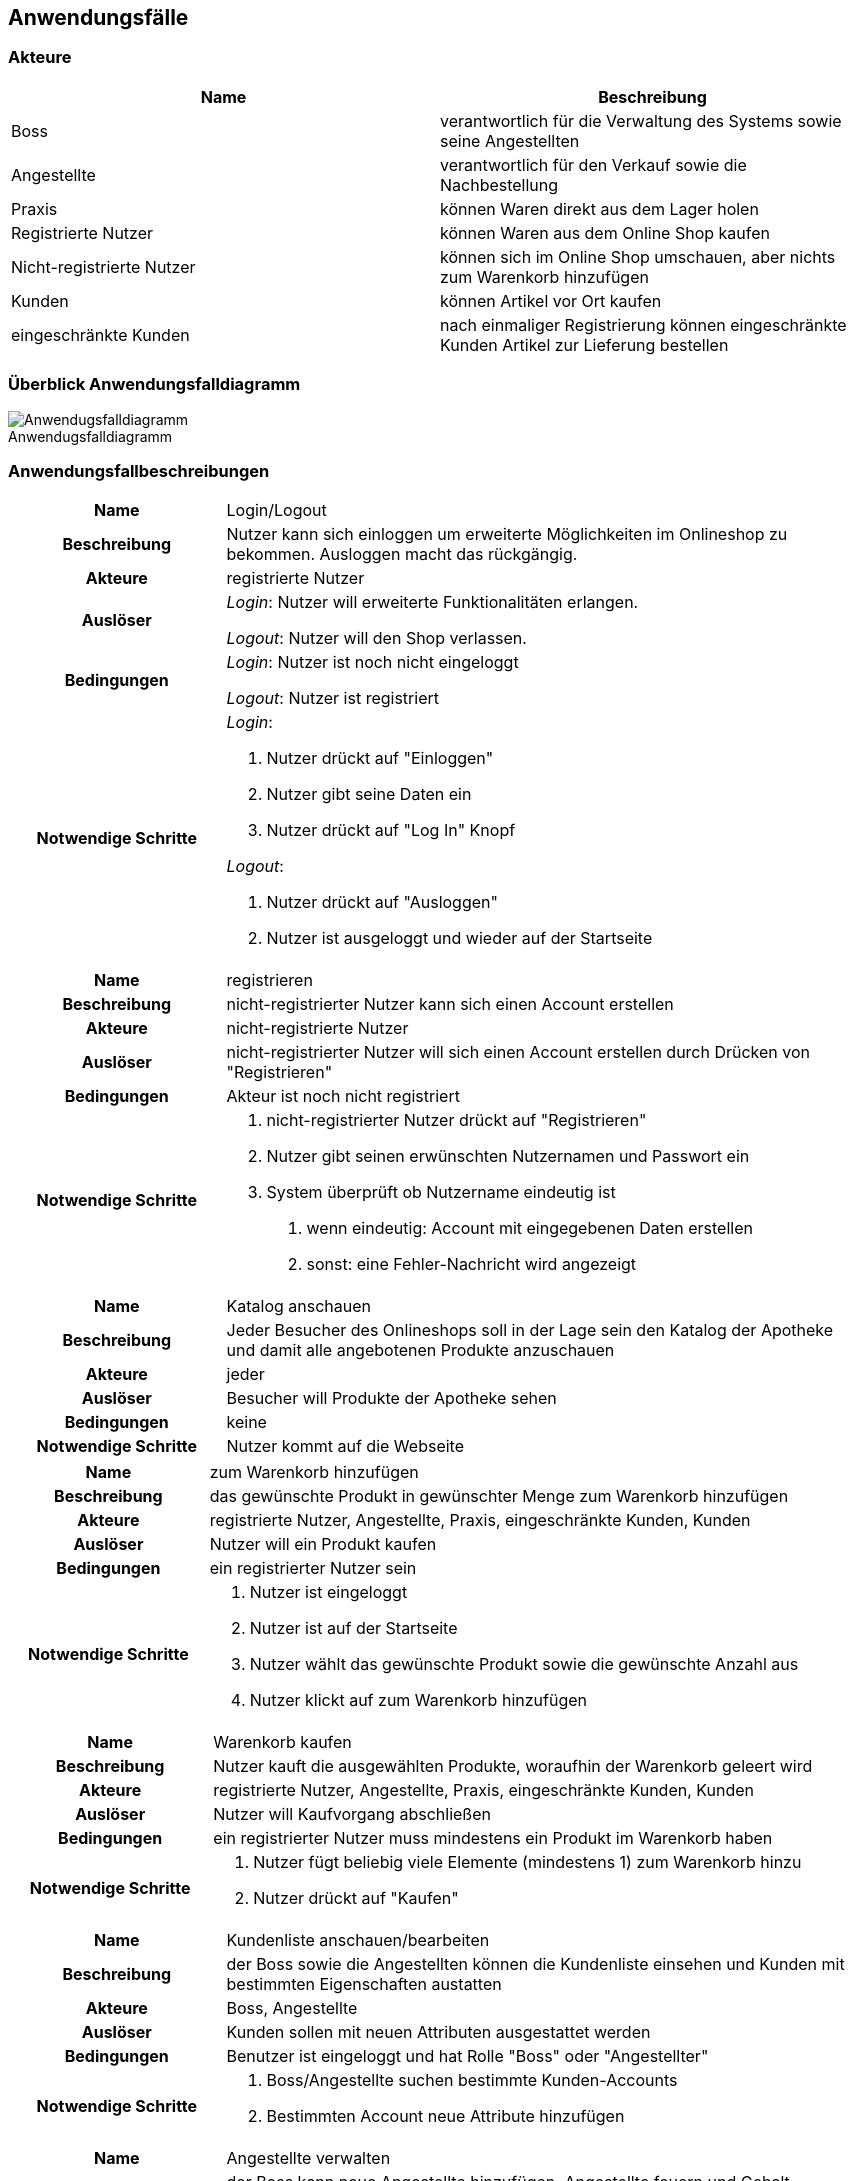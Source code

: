 :figure-caption!:
== Anwendungsfälle

=== Akteure
[options="header"]
|===
|Name |Beschreibung
|Boss  | verantwortlich für die Verwaltung des Systems sowie seine Angestellten
|Angestellte | verantwortlich für den Verkauf sowie die Nachbestellung
|Praxis | können Waren direkt aus dem Lager holen
|Registrierte Nutzer | können Waren aus dem Online Shop kaufen
|Nicht-registrierte Nutzer | können sich im Online Shop umschauen, aber nichts zum Warenkorb hinzufügen
|Kunden | können Artikel vor Ort kaufen
|eingeschränkte Kunden | nach einmaliger Registrierung können eingeschränkte Kunden Artikel zur Lieferung bestellen
|===

=== Überblick Anwendungsfalldiagramm

[#img-Anwendungsfalldiagramm]
.Anwendugsfalldiagramm
image::./../../asciidoc/models/analysis/Anwendungsfalldiagramm.png[Anwendugsfalldiagramm]

=== Anwendungsfallbeschreibungen

[cols="1h, 3"]
[[UC0010]]
|===
|Name                       |Login/Logout
|Beschreibung                |Nutzer kann sich einloggen um erweiterte Möglichkeiten im Onlineshop zu bekommen.
Ausloggen macht das rückgängig.
|Akteure                     |registrierte Nutzer
|Auslöser                    |
_Login_: Nutzer will erweiterte Funktionalitäten erlangen.

_Logout_: Nutzer will den Shop verlassen.
|Bedingungen            a|
_Login_: Nutzer ist noch nicht eingeloggt

_Logout_: Nutzer ist registriert
|Notwendige Schritte           a|
_Login_:

  1. Nutzer drückt auf "Einloggen"
  2. Nutzer gibt seine Daten ein
  3. Nutzer drückt auf "Log In" Knopf

_Logout_:

  1. Nutzer drückt auf "Ausloggen"
  2. Nutzer ist ausgeloggt und wieder auf der Startseite

|===

[cols="1h, 3"]
[[UC0010]]
|===
|Name                       |registrieren
|Beschreibung                |nicht-registrierter Nutzer kann sich einen Account erstellen
|Akteure                     |nicht-registrierte Nutzer
|Auslöser                    |nicht-registrierter Nutzer will sich einen Account erstellen durch Drücken von "Registrieren"
|Bedingungen            a|Akteur ist noch nicht registriert
|Notwendige Schritte           a|

  1. nicht-registrierter Nutzer drückt auf "Registrieren"
  2. Nutzer gibt seinen erwünschten Nutzernamen und Passwort ein
  3. System überprüft ob Nutzername eindeutig ist
    . wenn eindeutig: Account mit eingegebenen Daten erstellen
    . sonst: eine Fehler-Nachricht wird angezeigt

|===

[cols="1h, 3"]
[[UC0010]]
|===
|Name                       |Katalog anschauen
|Beschreibung                |Jeder Besucher des Onlineshops soll in der Lage sein den Katalog der Apotheke und damit alle angebotenen Produkte anzuschauen
|Akteure                     |jeder
|Auslöser                    |Besucher will Produkte der Apotheke sehen
|Bedingungen            a|keine
|Notwendige Schritte           a|Nutzer kommt auf die Webseite
|===

[cols="1h, 3"]
[[UC0010]]
|===
|Name                       |zum Warenkorb hinzufügen
|Beschreibung                |das gewünschte Produkt in gewünschter Menge zum Warenkorb hinzufügen
|Akteure                     |registrierte Nutzer, Angestellte, Praxis, eingeschränkte Kunden, Kunden
|Auslöser                    |Nutzer will ein Produkt kaufen
|Bedingungen            a|ein registrierter Nutzer sein
|Notwendige Schritte           a|

  1. Nutzer ist eingeloggt
  2. Nutzer ist auf der Startseite
  3. Nutzer wählt das gewünschte Produkt sowie die gewünschte Anzahl aus
  4. Nutzer klickt auf zum Warenkorb hinzufügen

|===

[cols="1h, 3"]
[[UC0010]]
|===
|Name                       |Warenkorb kaufen
|Beschreibung                |Nutzer kauft die ausgewählten Produkte, woraufhin der Warenkorb geleert wird
|Akteure                     |registrierte Nutzer, Angestellte, Praxis, eingeschränkte Kunden, Kunden
|Auslöser                    |Nutzer will Kaufvorgang abschließen
|Bedingungen            a|ein registrierter Nutzer muss mindestens ein Produkt im Warenkorb haben
|Notwendige Schritte           a|

  1. Nutzer fügt beliebig viele Elemente (mindestens 1) zum Warenkorb hinzu
  2. Nutzer drückt auf "Kaufen"

|===

[cols="1h, 3"]
[[UC0010]]
|===
|Name                       |Kundenliste anschauen/bearbeiten
|Beschreibung                |der Boss sowie die Angestellten können die Kundenliste einsehen und Kunden mit bestimmten Eigenschaften austatten
|Akteure                     |Boss, Angestellte
|Auslöser                    |Kunden sollen mit neuen Attributen ausgestattet werden
|Bedingungen                a|Benutzer ist eingeloggt und hat Rolle "Boss" oder "Angestellter"
|Notwendige Schritte           a|

  1. Boss/Angestellte suchen bestimmte Kunden-Accounts
  2. Bestimmten Account neue Attribute hinzufügen

|===

[cols="1h, 3"]
[[UC0010]]
|===
|Name                       |Angestellte verwalten
|Beschreibung                |der Boss kann neue Angestellte hinzufügen, Angestellte feuern und Gehalt anpassen
|Akteure                     |Boss
|Auslöser                    |
_einstellen_: Boss will neue Angestellte einstellen

_feuern_: Boss will einen Angestellten feuern

_Gehalt anpassen_: ein Angestellter kriegt eine Gehaltsanpassung
|Bedingungen            a|Benutzer ist eingeloggt und hat Rolle "Boss"
|Notwendige Schritte           a|
_einstellen_:  

  1. Boss drückt auf "Angestellten hinzufügen"
  2. Boss füllt die Daten des Angestellten aus
  3. Boss drückt auf "Hinzufügen"

_feuern_: Boss will einen Angestellten feuern

  1. Boss drückt auf "Angestellten entlassen"
  2. Boss wählt den Angestellten aus der entlassen wird
  3. Boss drückt auf "entlassen"

_Gehalt anpassen_:

  1. Boss wählt den gewünschten Angestellten aus
  2. Boss füllt die Daten des Angestellten aus
  3. Boss drückt auf "aktualisieren"
|===

[cols="1h, 3"]
[[UC0010]]
|===
|Name                       |Account erstellen
|Beschreibung                |der Boss sowie die Angestellten können neue Accounts erstellen
|Akteure                     |Boss, Angestellte
|Auslöser                    |Kunden wollen einen Account bei der Apotheke haben, z.B. um als eingeschränkter Kunden registriert werden zu können
|Bedingungen                a|Kunde darf noch kein Account haben, Benutzer ist eingeloggt und hat Rolle "Boss" oder "Angestellter"
|Notwendige Schritte           a|

  1. Boss/Angestellte klicken auf "registrieren"
  2. Daten sowie Extra-Attribute des Kunden eingeben
  3. Vorgang abschließen durch "registrieren"

|===

[cols="1h, 3"]
[[UC0010]]
|===
|Name                       |Vorrat anschauen
|Beschreibung                |der Boss kann den Bestand der Apotheke einsehen
|Akteure                     |Boss
|Auslöser                    |der Boss will einen Überblick über die Vorräte des Shops haben
|Bedingungen                a|Benutzer ist eingeloggt und hat Rolle "Boss"
|Notwendige Schritte           a|Boss klickt auf "Vorrat"
|===

[cols="1h, 3"]
[[UC0010]]
|===
|Name                       |Produkt nachbestellen
|Beschreibung                |der Boss kann nach seinem Belieben Produkte der Apotheke nachbestellen
|Akteure                     |Boss
|Auslöser                    |der Boss will ein bestimmtes Produkt öfter im Inventar haben
|Bedingungen                a|Benutzer ist eingeloggt und hat Rolle "Boss"
|Notwendige Schritte           a|

  1. Boss schaut den Vorrat an
  2. Boss klickt wählt ein bestimmtes Produkt aus
  3. er wählt die Menge aus
  4. abschließen durch Klicken auf "Produkt bestellen"

|===

[cols="1h, 3"]
[[UC0010]]
|===
|Name                       |Bestellungen anschauen
|Beschreibung                |der Boss kann alle abgeschlossenen Bestellungen einsehen
|Akteure                     |Boss
|Auslöser                    |der Boss will die Bestellungen überprüfen
|Bedingungen                a|Benutzer ist eingeloggt und hat Rolle "Boss"
|Notwendige Schritte           a|Boss klickt auf "Bestellungen"
|===
